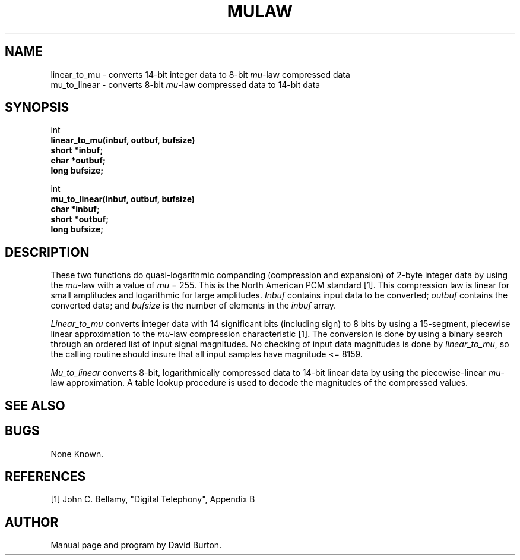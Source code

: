 .\" Copyright (c) 1989-1990 Entropic Speech, Inc.
.\" Copyright (c) 1997 Entropic Research Laboratory, Inc. All rights reserved.
.\" @(#)mulaw.3	1.6 18 Apr 1997 ESI/ERL
.ds ]W (c) 1997 Entropic Research Laboratory, Inc.
.TH MULAW 3\-ESPSsp 18 Apr 1997
.SH "NAME"
.nf
linear_to_mu - converts 14-bit integer data to 8-bit \fImu\fP-law compressed data
mu_to_linear - converts 8-bit \fImu\fP-law compressed data to 14-bit data
.fi
.SH "SYNOPSIS"
int
.br
.B "linear_to_mu(inbuf, outbuf, bufsize)"
.br
.B " short *inbuf;"
.br
.B " char  *outbuf;"
.br
.B " long   bufsize;"
.br
.sp
int
.br
.B "mu_to_linear(inbuf, outbuf, bufsize)"
.br
.B " char   *inbuf;"
.br
.B " short  *outbuf;
.br
.B " long    bufsize;"
.br
.sp
.SH "DESCRIPTION"
.PP
These two functions do quasi-logarithmic companding (compression and
expansion) of 2-byte integer data by using the \fImu\fP-law with a value
of \fImu\fP = 255. This is the North American PCM standard [1].
This compression law is linear for small amplitudes
and logarithmic for large amplitudes.
\fIInbuf\fP contains input data to be converted;
\fIoutbuf\fP contains the converted data; and
\fIbufsize\fP is the number of elements in
the \fIinbuf\fP array.
.PP
\fILinear_to_mu\fR converts
integer data with 14 significant bits (including sign) to 8 bits by using
a 15-segment, piecewise linear approximation to the \fImu\fP-law  
compression characteristic [1]. 
The conversion is done by using a binary search through an ordered 
list of input signal magnitudes.
No checking of input data magnitudes is done by \fIlinear_to_mu\fP,
so the calling routine should insure that all input samples have
magnitude <= 8159.
.PP
\fIMu_to_linear\fR converts 
8-bit, logarithmically compressed data to 14-bit linear 
data by using
the piecewise-linear \fImu\fP-law approximation.
A table lookup procedure is used to decode the magnitudes of the compressed
values.
.SH "SEE ALSO"
.PP
.SH "BUGS"
.PP
None Known.
.SH REFERENCES
[1] John C. Bellamy, "Digital Telephony", Appendix B
.SH "AUTHOR"
.PP
Manual page and program by David Burton. 




